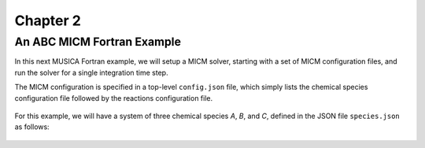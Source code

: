 Chapter 2
=========

An ABC MICM Fortran Example
---------------------------

In this next MUSICA Fortran example,
we will setup a MICM solver, starting with a set of MICM configuration files,
and run the solver for a single integration time step.

The MICM configuration is specified in a top-level ``config.json`` file,
which simply lists the chemical species configuration file followed by
the reactions configuration file.

  .. literalinclude:: ../../../configs/analytical/config.json
    :language: json

For this example, we will have a system of three chemical species
`A`, `B`, and `C`, defined in the JSON file ``species.json`` as follows:

  .. literalinclude:: ../../../configs/analytical/species.json
    :language: json

  .. literalinclude:: ../../../configs/analytical/reactions.json
    :language: json

  .. literalinclude:: ../../../fortran/test/fetch_content_integration/test_micm_box_model.F90
    :language: f90
